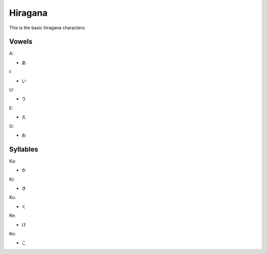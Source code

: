 Hiragana
========

This is the basic hiragana characters:

Vowels
--------

A:

- あ

I:

- い

U:

- う

E:

- え

O:

- お

Syllables
---------

Ka:

- か

Ki:

- き

Ku:

- く

Ke:

- け

Ko:

- こ


